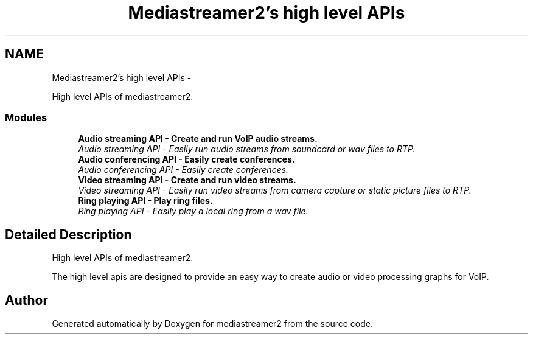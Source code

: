 .TH "Mediastreamer2's high level APIs" 3 "Tue May 13 2014" "Version 2.10.0" "mediastreamer2" \" -*- nroff -*-
.ad l
.nh
.SH NAME
Mediastreamer2's high level APIs \- 
.PP
High level APIs of mediastreamer2\&.  

.SS "Modules"

.in +1c
.ti -1c
.RI "\fBAudio streaming API - Create and run VoIP audio streams\&.\fP"
.br
.RI "\fIAudio streaming API - Easily run audio streams from soundcard or wav files to RTP\&. \fP"
.ti -1c
.RI "\fBAudio conferencing API - Easily create conferences\&.\fP"
.br
.RI "\fIAudio conferencing API - Easily create conferences\&. \fP"
.ti -1c
.RI "\fBVideo streaming API - Create and run video streams\&.\fP"
.br
.RI "\fIVideo streaming API - Easily run video streams from camera capture or static picture files to RTP\&. \fP"
.ti -1c
.RI "\fBRing playing API - Play ring files\&.\fP"
.br
.RI "\fIRing playing API - Easily play a local ring from a wav file\&. \fP"
.in -1c
.SH "Detailed Description"
.PP 
High level APIs of mediastreamer2\&. 

The high level apis are designed to provide an easy way to create audio or video processing graphs for VoIP\&. 
.SH "Author"
.PP 
Generated automatically by Doxygen for mediastreamer2 from the source code\&.
